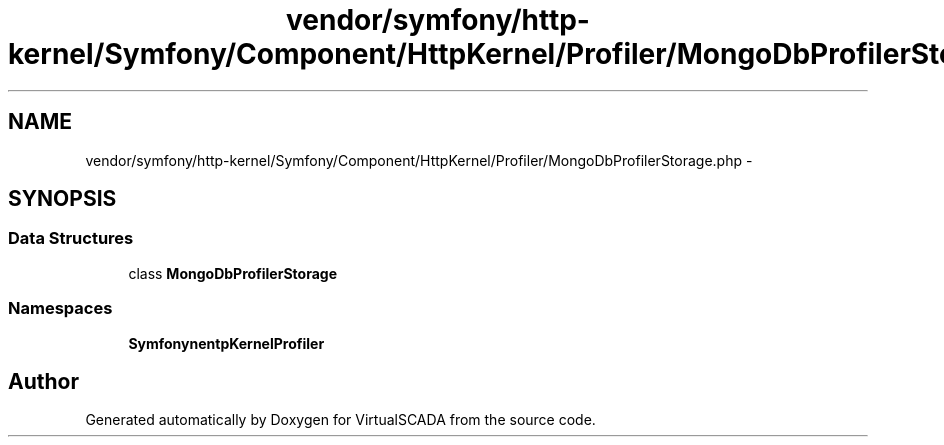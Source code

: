 .TH "vendor/symfony/http-kernel/Symfony/Component/HttpKernel/Profiler/MongoDbProfilerStorage.php" 3 "Tue Apr 14 2015" "Version 1.0" "VirtualSCADA" \" -*- nroff -*-
.ad l
.nh
.SH NAME
vendor/symfony/http-kernel/Symfony/Component/HttpKernel/Profiler/MongoDbProfilerStorage.php \- 
.SH SYNOPSIS
.br
.PP
.SS "Data Structures"

.in +1c
.ti -1c
.RI "class \fBMongoDbProfilerStorage\fP"
.br
.in -1c
.SS "Namespaces"

.in +1c
.ti -1c
.RI " \fBSymfony\\Component\\HttpKernel\\Profiler\fP"
.br
.in -1c
.SH "Author"
.PP 
Generated automatically by Doxygen for VirtualSCADA from the source code\&.
